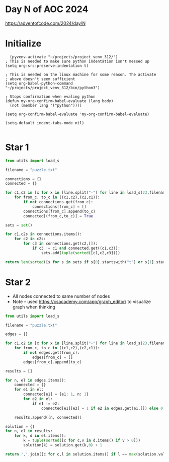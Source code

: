 * Day N of AOC 2024

https://adventofcode.com/2024/day/N
* Initialize

#+begin_src elisp
    (pyvenv-activate "~/projects/project_venv_312/")
  ; This is needed to make sure python indentation isn't messed up
  (setq org-src-preserve-indentation t)

  ; This is needed on the linux machine for some reason. The activate
  ; above doesn't seem sufficient
  (setq org-babel-python-command "~/projects/project_venv_312/bin/python3")

  ; Stops confirmation when evaling python
  (defun my-org-confirm-babel-evaluate (lang body)
    (not (member lang '("python"))))

  (setq org-confirm-babel-evaluate 'my-org-confirm-babel-evaluate)

  (setq-default indent-tabs-mode nil)

#+end_src

#+RESULTS:

* Star 1

#+begin_src python :results value
from utils import load_s

filename = "puzzle.txt"

connections = {}
connected = {}

for c1,c2 in [x for x in [line.split("-") for line in load_s(23,filename).split("\n") if line]]:
    for from_c, to_c in ((c1,c2),(c2,c1)):
        if not connections.get(from_c):
            connections[from_c] = []
        connections[from_c].append(to_c)
        connected[(from_c,to_c)] = True
                   
sets = set()

for c1,c2s in connections.items():
    for c2 in c2s:
        for c3 in connections.get(c2,[]):
            if c3 != c1 and connected.get((c1,c3)):
                sets.add(tuple(sorted([c1,c2,c3])))

return len(sorted([s for s in sets if s[0].startswith("t") or s[1].startswith("t") or s[2].startswith("t")]))

#+end_src

#+RESULTS:
: 1284


* Star 2

- All nodes connected to same number of nodes
- Note -- used https://csacademy.com/app/graph_editor/ to visualize graph when thinking

#+begin_src python :results value
from utils import load_s

filename = "puzzle.txt"

edges = {}

for c1,c2 in [x for x in [line.split("-") for line in load_s(23,filename).split("\n") if line]]:
    for from_c, to_c in ((c1,c2),(c2,c1)):
        if not edges.get(from_c):
            edges[from_c] = []
        edges[from_c].append(to_c)

results = []

for n, el in edges.items():
    connected = {}
    for e1 in el:
        connected[e1] = {e1: 1, n: 1}
        for e2 in el:
            if e1 != e2:
                connected[e1][e2] = 1 if e2 in edges.get(e1,[]) else 0
                    
    results.append((n, connected))

solution = {}    
for n, el in results:
    for k, d in el.items():
        k = tuple(sorted([c for c,v in d.items() if v > 0]))
        solution[k] = solution.get(k,0) + 1

return ','.join([c for c,l in solution.items() if l == max(solution.values())][0])
#+end_src

#+RESULTS:
: bv,cm,dk,em,gs,jv,ml,oy,qj,ri,uo,xk,yw

